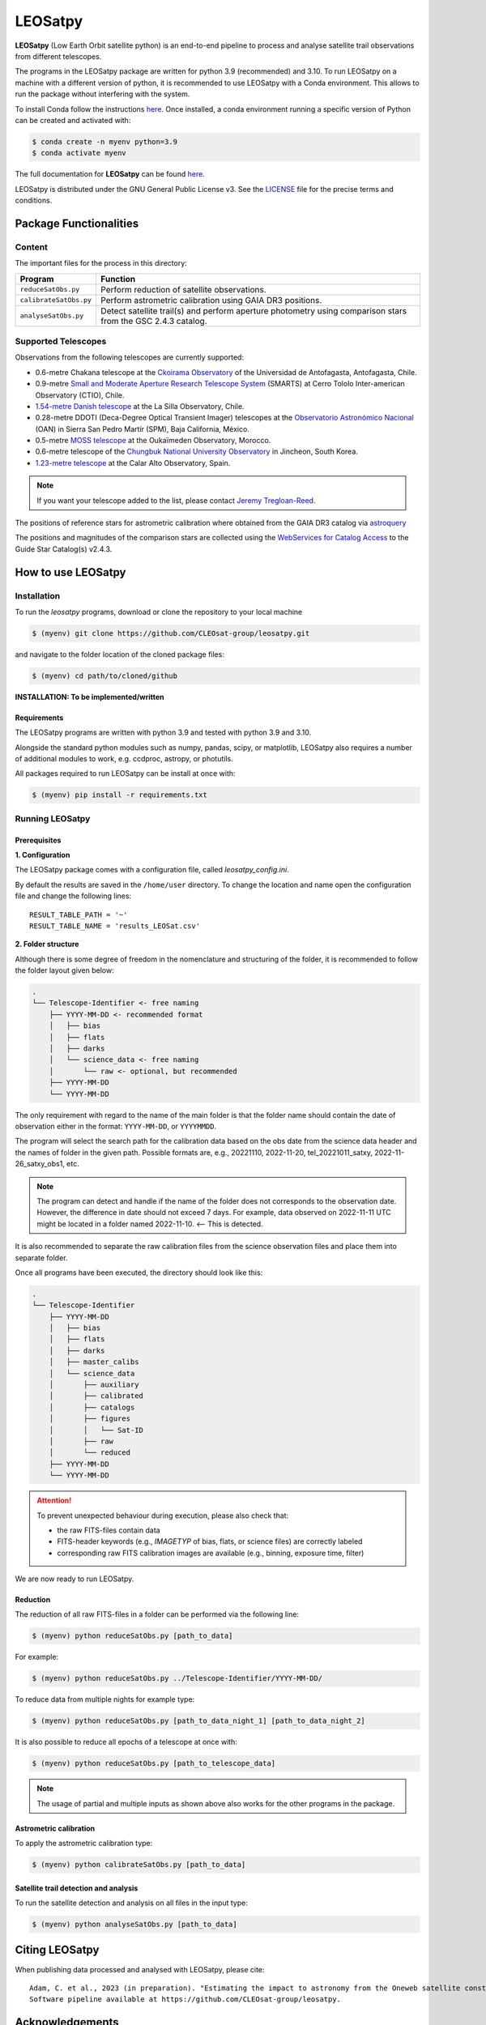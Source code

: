 .. Define variables

.. _ckoir: https://www.astro.uantof.cl/research/observatorios/ckoirama-observatory/

.. |ckoir| replace:: Ckoirama Observatory

.. _ctio: http://www.astro.yale.edu/smarts/0.9m.html

.. |ctio| replace:: Small and Moderate Aperture Research Telescope System

.. _dk154: https://www.eso.org/public/teles-instr/lasilla/danish154/

.. |dk154| replace:: 1.54-metre Danish telescope

.. _spm: https://www.astrossp.unam.mx/es/

.. |spm| replace:: Observatorio Astronómico Nacional

.. _ouka: https://moss-observatory.org/

.. |ouka| replace:: MOSS telescope

.. _cbnuo: https://www.chungbuk.ac.kr/site/english/main.do

.. |cbnuo| replace:: Chungbuk National University Observatory

.. _ca123: https://www.caha.es/CAHA/Telescopes/1.2m.html

.. |ca123| replace:: 1.23-metre telescope


========
LEOSatpy
========

**LEOSatpy** (Low Earth Orbit satellite python) is an end-to-end pipeline to process and analyse
satellite trail observations from different telescopes.

The programs in the LEOSatpy package are written for python 3.9 (recommended) and 3.10.
To run LEOSatpy on a machine with a different version of python, it is recommended to use
LEOSatpy with a Conda environment.
This allows to run the package without interfering with the system.

To install Conda follow the instructions
`here <https://conda.io/projects/conda/en/latest/user-guide/install/linux.html>`_.
Once installed, a conda environment running a specific version of Python can be created and activated with:

.. code-block:: sh

    $ conda create -n myenv python=3.9
    $ conda activate myenv


The full documentation for **LEOSatpy** can be found `here <https://docs.readthedocs.io/en/stable/tutorial/>`_.


LEOSatpy is distributed under the GNU General Public License v3. See the
`LICENSE <https://github.com/CLEOsat-group/leosatpy/blob/master/LICENSE>`_ file for the precise terms and conditions.

-----------------------
Package Functionalities
-----------------------

^^^^^^^^^^^^^^^^^^^^
Content
^^^^^^^^^^^^^^^^^^^^

The important files for the process in this directory:

===========================  ==========================================================================
Program                      Function
===========================  ==========================================================================
``reduceSatObs.py``          Perform reduction of satellite observations.
``calibrateSatObs.py``       Perform astrometric calibration using GAIA DR3 positions.
``analyseSatObs.py``         Detect satellite trail(s) and perform aperture photometry using
                             comparison stars from the GSC 2.4.3 catalog.
===========================  ==========================================================================

^^^^^^^^^^^^^^^^^^^^
Supported Telescopes
^^^^^^^^^^^^^^^^^^^^

Observations from the following telescopes are currently supported:

* 0.6-metre Chakana telescope at the |ckoir|_ of the Universidad de Antofagasta, Antofagasta, Chile.
* 0.9-metre |ctio|_ (SMARTS)
  at Cerro Tololo Inter-american Observatory (CTIO), Chile.
* |dk154|_ at the La Silla Observatory, Chile.
* 0.28-metre DDOTI (Deca-Degree Optical Transient Imager) telescopes at the |spm|_ (OAN) in Sierra San Pedro Martír (SPM), Baja California, México.
* 0.5-metre |ouka|_ at the Oukaïmeden Observatory, Morocco.
* 0.6-metre telescope of the |cbnuo|_ in Jincheon, South Korea.
* |ca123|_ at the Calar Alto Observatory, Spain.


.. note::

    If you want your telescope added to the list, please contact
    `Jeremy Tregloan-Reed <jeremy.tregloan-reed@uda.cl>`_.

The positions of reference stars for astrometric calibration where obtained from the GAIA DR3 catalog via
`astroquery <https://astroquery.readthedocs.io/en/latest/#>`_

The positions and magnitudes of the comparison stars are collected using the
`WebServices for Catalog Access <https://outerspace.stsci.edu/display/GC/WebServices+for+Catalog+Access>`_
to the Guide Star Catalog(s) v2.4.3.


-------------------
How to use LEOSatpy
-------------------

^^^^^^^^^^^^
Installation
^^^^^^^^^^^^

To run the `leosatpy` programs, download or clone the repository to your local machine

.. code-block:: sh

    $ (myenv) git clone https://github.com/CLEOsat-group/leosatpy.git

and navigate to the folder location of the cloned package files:

.. code-block:: sh

    $ (myenv) cd path/to/cloned/github

**INSTALLATION: To be implemented/written**

""""""""""""
Requirements
""""""""""""

The LEOSatpy programs are written with python 3.9 and tested with python 3.9 and 3.10.

Alongside the standard python modules such as numpy, pandas, scipy, or matplotlib,
LEOSatpy also requires a number of additional modules to work, e.g. ccdproc, astropy, or photutils.

All packages required to run LEOSatpy can be install at once with:

.. code-block:: sh

    $ (myenv) pip install -r requirements.txt


^^^^^^^^^^^^^^^^
Running LEOSatpy
^^^^^^^^^^^^^^^^

"""""""""""""
Prerequisites
"""""""""""""

**1. Configuration**

The LEOSatpy package comes with a configuration file, called `leosatpy_config.ini`.

..    This file allows to change a number of parameter used during the reduction, calibration and analysis.
    Among these are the location and name of the result table holding all collected information and analysis results.

By default the results are saved in the ``/home/user`` directory.
To change the location and name open the configuration file and change the following lines:

::

    RESULT_TABLE_PATH = '~'
    RESULT_TABLE_NAME = 'results_LEOSat.csv'

**2. Folder structure**

Although there is some degree of freedom in the nomenclature and structuring of the folder,
it is recommended to follow the folder layout given below:

.. code-block::

    .
    └── Telescope-Identifier <- free naming
        ├── YYYY-MM-DD <- recommended format
        │   ├── bias
        │   ├── flats
        │   ├── darks
        │   └── science_data <- free naming
        │       └── raw <- optional, but recommended
        ├── YYYY-MM-DD
        └── YYYY-MM-DD

The only requirement with regard to the name of the main folder is
that the folder name should contain the date of observation either in the format: ``YYYY-MM-DD``, or ``YYYYMMDD``.

The program will select the search path for the calibration data based on the obs date from the science data header
and the names of folder in the given path.
Possible formats are, e.g., 20221110, 2022-11-20, tel_20221011_satxy, 2022-11-26_satxy_obs1, etc.

.. note::

    The program can detect and handle if the name of the folder does not corresponds to the observation date.
    However, the difference in date should not exceed 7 days. For example, data observed on 2022-11-11 UTC
    might be located in a folder named 2022-11-10. <-- This is detected.

It is also recommended to separate the raw calibration files from the science observation files
and place them into separate folder.

Once all programs have been executed, the directory should look like this:

.. code-block::

    .
    └── Telescope-Identifier
        ├── YYYY-MM-DD
        │   ├── bias
        │   ├── flats
        │   ├── darks
        │   ├── master_calibs
        │   └── science_data
        │       ├── auxiliary
        │       ├── calibrated
        │       ├── catalogs
        │       ├── figures
        │       │   └── Sat-ID
        │       ├── raw
        │       └── reduced
        ├── YYYY-MM-DD
        └── YYYY-MM-DD

.. attention::

    To prevent unexpected behaviour during execution, please also check that:

    * the raw FITS-files contain data
    * FITS-header keywords (e.g., `IMAGETYP` of bias, flats, or science files) are correctly labeled
    * corresponding raw FITS calibration images are available (e.g., binning, exposure time, filter)


We are now ready to run LEOSatpy.

"""""""""
Reduction
"""""""""

The reduction of all raw FITS-files in a folder can be performed via the following line:

.. code-block:: sh

    $ (myenv) python reduceSatObs.py [path_to_data]

For example:

.. code-block:: sh

    $ (myenv) python reduceSatObs.py ../Telescope-Identifier/YYYY-MM-DD/

To reduce data from multiple nights for example type:

.. code-block:: sh

    $ (myenv) python reduceSatObs.py [path_to_data_night_1] [path_to_data_night_2]

It is also possible to reduce all epochs of a telescope at once with:

.. code-block:: sh

    $ (myenv) python reduceSatObs.py [path_to_telescope_data]

.. note::

    The usage of partial and multiple inputs as shown above also works for the other programs in the package.


..    During the reduction the following steps are performed:

        * Image registration and validation
        * Master calibration file creation
        * Removal of instrumental signatures to create and save the reduced FITS-image(s)
        * Save results to result table.

"""""""""""""""""""""""
Astrometric calibration
"""""""""""""""""""""""

To apply the astrometric calibration type:

.. code-block:: sh

    $ (myenv) python calibrateSatObs.py [path_to_data]

..    During the astrometric calibration the following steps are performed:

        * Registration and validation of the reduced FITS-files
        * 2D background estimation and source detection
        * Determination of the pixel scale and detector rotation angle by comparing the detected sources with precise positions from the GAIA eDR3 catalog
        * Update the FITS-files World Coordinate System (WCS) with found transformation.
        * Save results to result table

""""""""""""""""""""""""""""""""""""""
Satellite trail detection and analysis
""""""""""""""""""""""""""""""""""""""

To run the satellite detection and analysis on all files in the input type:

.. code-block:: sh

    $ (myenv) python analyseSatObs.py [path_to_data]

..  During the analysis the following steps are performed:

    * Registration and validation of the calibrated FITS-files
    * `Xu et al. (2015) <https://ui.adsabs.harvard.edu/abs/2015PatRe..48.4012X/abstract>`_
    * Save results to result table


---------------
Citing LEOSatpy
---------------

When publishing data processed and analysed with LEOSatpy, please cite:

::

    Adam, C. et al., 2023 (in preparation). "Estimating the impact to astronomy from the Oneweb satellite constellation using multicolour observations".
    Software pipeline available at https://github.com/CLEOsat-group/leosatpy.

----------------
Acknowledgements
----------------

Alongside the packages listed in the ``requirements.txt``, this project uses workflows and code adopted from the following packages:

* `Astrometry <https://github.com/lukaswenzl/astrometry>`_ under the GPLv3 License, Lukas Wenzl (2022), `Zenodo <https://doi.org/10.5281/zenodo.6462441>`_
* `AutoPhOT <https://github.com/Astro-Sean/autophot>`_ under the GPLv3 License, Brennan & Fraser (2022), `NASA ADS <https://ui.adsabs.harvard.edu/abs/2022A%26A...667A..62B/abstract>`_
.. * `reduceccd <https://github.com/rgbIAA/reduceccd/tree/master>`_ under the BSD-3-Clause license
.. * `wht_reduction_scripts <https://github.com/crawfordsm/wht_reduction_scripts>`_ under the BSD-3-Clause license

The authors of these packages and code are gratefully acknowledged.

Special thanks go out to the following people for their ideas and contributions to the development
of the **LEOSat** Python package:

* `Jeremy Tregloan-Reed <jeremy.tregloan-reed@uda.cl>`_, Universidad de Atacama
* `Eduardo Unda-Sanzana <eduardo.unda@uamail.cl>`_, Universidad de Antofagasta
* `Edgar Ortiz <ed.ortizm@gmail.com>`_, Universidad de Antofagasta
* `Maria Isabel Romero Colmenares <maria.romero.21@alumnos.uda.cl>`_, Universidad de Atacama
* `Sangeetha Nandakumar <an.sangeetha@gmail.coml>`_, Universidad de Atacama

The project would not have been possible without the help of everyone who contributed.


------------------------------
Feedback, questions, comments?
------------------------------

**LEOSatpy** is under active development and help with the development of new functionalities
and fixing bugs is very much appreciated.
In case you would like to contribute, feel free to fork the
`GitHub repository <https://github.com/CLEOsat-group/leosatpy>`_ and to create a pull request.

If you encounter a bug or problem, please `submit a new issue on the GitHub repository
<https://github.com/CLEOsat-group/leosatpy/issues>`_ providing as much
detail as possible (error message, operating system, Python version, etc.).

If you have further feedback, questions or comments you can also send an e-mail to
`Jeremy Tregloan-Reed <jeremy.tregloan-reed@uda.cl>`_, or `Christian Adam <christian.adam84@gmail.com>`_.

^^^^^^
Author
^^^^^^

`Christian Adam <christian.adam84@gmail.com>`_,
Centro de Investigación, Tecnología, Educación y Vinculación Astronómica (CITEVA), Universidad de Antofagasta,
Antofagasta, Chile
